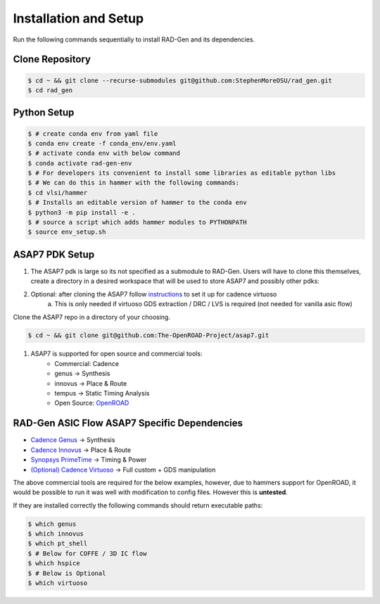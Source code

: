 Installation and Setup
=====================================


Run the following commands sequentially to install RAD-Gen and its dependencies.

Clone Repository
------------------

.. code-block:: bash

   $ cd ~ && git clone --recurse-submodules git@github.com:StephenMoreOSU/rad_gen.git
   $ cd rad_gen


Python Setup
------------------

.. code-block:: bash

   $ # create conda env from yaml file
   $ conda env create -f conda_env/env.yaml
   $ # activate conda env with below command
   $ conda activate rad-gen-env
   $ # For developers its convenient to install some libraries as editable python libs
   $ # We can do this in hammer with the following commands:
   $ cd vlsi/hammer
   $ # Installs an editable version of hammer to the conda env
   $ python3 -m pip install -e .
   $ # source a script which adds hammer modules to PYTHONPATH
   $ source env_setup.sh

ASAP7 PDK Setup
------------------

#. The ASAP7 pdk is large so its not specified as a submodule to RAD-Gen. Users will have to clone this themselves, create a directory in a desired workspace that will be used to store ASAP7 and possibly other pdks:
#. Optional: after cloning the ASAP7 follow `instructions <https://github.com/The-OpenROAD-Project/asap7/blob/master/asap7PDK_r1p7/README_ASAP7PDK_INSTALL_201210a.txt>`_ to set it up for cadence virtuoso
    a. This is only needed if virtuoso GDS extraction / DRC / LVS is required (not needed for vanilla asic flow)

Clone the ASAP7 repo in a directory of your choosing.

.. code-block:: bash

   $ cd ~ && git clone git@github.com:The-OpenROAD-Project/asap7.git

#. ASAP7 is supported for open source and commercial tools:
    * Commercial: Cadence
    * genus → Synthesis
    * innovus → Place & Route
    * tempus → Static Timing Analysis
    * Open Source: `OpenROAD <https://github.com/The-OpenROAD-Project/OpenROAD>`_

RAD-Gen ASIC Flow ASAP7 Specific Dependencies
----------------------------------------------

- `Cadence Genus <https://www.cadence.com/en_US/home/tools/digital-design-and-signoff/synthesis/genus-synthesis-solution.html>`_ → Synthesis
- `Cadence Innovus <https://www.cadence.com/en_US/home/tools/digital-design-and-signoff/soc-implementation-and-floorplanning/innovus-implementation-system.html>`_ → Place & Route
- `Synopsys PrimeTime <https://www.synopsys.com/implementation-and-signoff/signoff/primetime.html>`_ → Timing & Power
- `(Optional) Cadence Virtuoso <https://www.cadence.com/en_US/home/tools/custom-ic-analog-rf-design/layout-design/virtuoso-layout-suite.html>`_ → Full custom + GDS manipulation

The above commercial tools are required for the below examples, however, due to hammers support for OpenROAD, it would be possible to run it was well with modification to config files. However this is **untested**.


If they are installed correctly the following commands should return executable paths:

.. code-block:: bash

   $ which genus
   $ which innovus
   $ which pt_shell
   $ # Below for COFFE / 3D IC flow
   $ which hspice
   $ # Below is Optional
   $ which virtuoso


